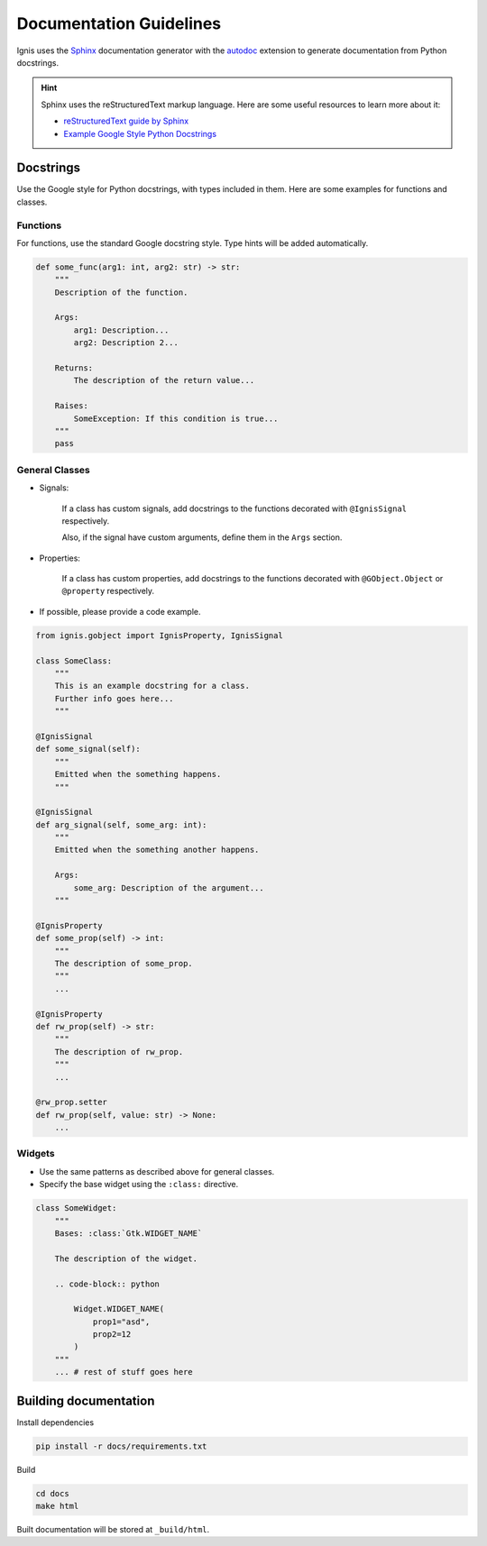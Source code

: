 Documentation Guidelines
========================

Ignis uses the `Sphinx <https://www.sphinx-doc.org/en/master/>`_ documentation generator
with the `autodoc <https://www.sphinx-doc.org/en/master/usage/extensions/autodoc.html>`_ 
extension to generate documentation from Python docstrings.

.. hint::
    Sphinx uses the reStructuredText markup language.
    Here are some useful resources to learn more about it:

    - `reStructuredText guide by Sphinx <https://www.sphinx-doc.org/en/master/usage/restructuredtext/index.html>`_
    - `Example Google Style Python Docstrings <https://sphinxcontrib-napoleon.readthedocs.io/en/latest/example_google.html>`_

Docstrings
-------------
Use the Google style for Python docstrings, with types included in them.
Here are some examples for functions and classes.

Functions
~~~~~~~~~~~~~~~~
For functions, use the standard Google docstring style.
Type hints will be added automatically.

.. code-block:: python

    def some_func(arg1: int, arg2: str) -> str:
        """
        Description of the function.

        Args:
            arg1: Description...
            arg2: Description 2...

        Returns:
            The description of the return value...
        
        Raises:
            SomeException: If this condition is true...
        """
        pass

General Classes
~~~~~~~~~~~~~~~~

- Signals:

    If a class has custom signals, add docstrings to the functions decorated with ``@IgnisSignal`` respectively.

    Also, if the signal have custom arguments, define them in the ``Args`` section.

- Properties:

    If a class has custom properties, add docstrings to the functions decorated with ``@GObject.Object`` or ``@property`` respectively.

- If possible, please provide a code example.

.. code-block:: python

    from ignis.gobject import IgnisProperty, IgnisSignal

    class SomeClass:
        """
        This is an example docstring for a class.
        Further info goes here...
        """

    @IgnisSignal
    def some_signal(self):
        """
        Emitted when the something happens.
        """

    @IgnisSignal
    def arg_signal(self, some_arg: int):
        """
        Emitted when the something another happens.

        Args:
            some_arg: Description of the argument...
        """

    @IgnisProperty
    def some_prop(self) -> int:
        """
        The description of some_prop.
        """
        ...

    @IgnisProperty
    def rw_prop(self) -> str:
        """
        The description of rw_prop.
        """
        ...

    @rw_prop.setter
    def rw_prop(self, value: str) -> None:
        ...

Widgets
~~~~~~~~~~~~~~~~

- Use the same patterns as described above for general classes.
- Specify the base widget using the ``:class:`` directive.

.. code-block:: python

    class SomeWidget:
        """
        Bases: :class:`Gtk.WIDGET_NAME`

        The description of the widget.

        .. code-block:: python

            Widget.WIDGET_NAME(
                prop1="asd",
                prop2=12
            )
        """
        ... # rest of stuff goes here

Building documentation
-------------------------

Install dependencies

.. code-block:: bash

    pip install -r docs/requirements.txt

Build

.. code-block:: bash

    cd docs
    make html

Built documentation will be stored at ``_build/html``.